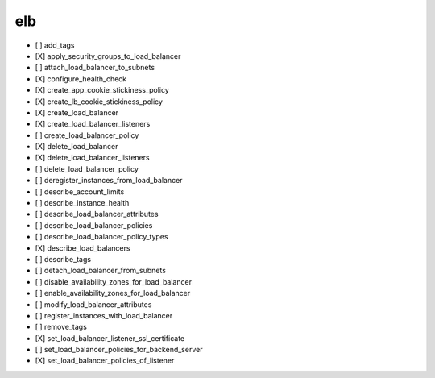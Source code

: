 .. _implementedservice_elb:

===
elb
===



- [ ] add_tags
- [X] apply_security_groups_to_load_balancer
- [ ] attach_load_balancer_to_subnets
- [X] configure_health_check
- [X] create_app_cookie_stickiness_policy
- [X] create_lb_cookie_stickiness_policy
- [X] create_load_balancer
- [X] create_load_balancer_listeners
- [ ] create_load_balancer_policy
- [X] delete_load_balancer
- [X] delete_load_balancer_listeners
- [ ] delete_load_balancer_policy
- [ ] deregister_instances_from_load_balancer
- [ ] describe_account_limits
- [ ] describe_instance_health
- [ ] describe_load_balancer_attributes
- [ ] describe_load_balancer_policies
- [ ] describe_load_balancer_policy_types
- [X] describe_load_balancers
- [ ] describe_tags
- [ ] detach_load_balancer_from_subnets
- [ ] disable_availability_zones_for_load_balancer
- [ ] enable_availability_zones_for_load_balancer
- [ ] modify_load_balancer_attributes
- [ ] register_instances_with_load_balancer
- [ ] remove_tags
- [X] set_load_balancer_listener_ssl_certificate
- [ ] set_load_balancer_policies_for_backend_server
- [X] set_load_balancer_policies_of_listener

